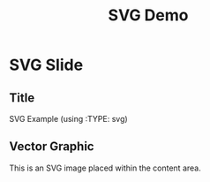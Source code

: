 #+TITLE: SVG Demo
#+PAGESIZE: A4
#+ORIENTATION: landscape
#+GRID: 12x8

* SVG Slide
:PROPERTIES:
:ID: svg-slide
:END:

** Title
:PROPERTIES:
:TYPE: header
:AREA: 1,1,12,1
:END:
SVG Example (using :TYPE: svg)

** Vector Graphic
:PROPERTIES:
:TYPE: svg
:AREA: 3,2,7,5
:SVG: assets/test-svgs/test-plan-p11.svg
:SCALE: 1.0
:END:
This is an SVG image placed within the content area.
